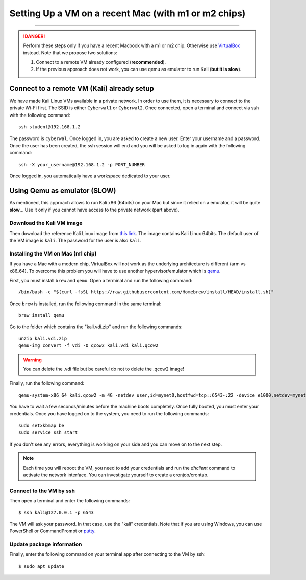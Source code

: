 #####################################################
Setting Up a VM on a recent Mac (with m1 or m2 chips)
#####################################################
#####################################################

.. danger:: Perform these steps only if you have a recent Macbook with a m1 or m2 chip. Otherwise use `VirtualBox <vmsetup.html>`_ instead. Note that we propose two solutions:
  
  1. Connect to a remote VM already configured (**recommended**).
  2. If the previous approach does not work, you can use qemu as emulator to run Kali (**but it is slow**).


.. _target connect to a remote VM:

Connect to a remote VM (Kali) already setup
===========================================

We have made Kali Linux VMs available in a private network. In order to use them, it is necessary to connect to the private Wi-Fi first. The SSID is either ``Cyberwal1`` or ``Cyberwal2``. Once connected, open a terminal and connect via ssh with the following command::

  ssh student@192.168.1.2

The password is ``cyberwal``. Once logged in, you are asked to create a new user. Enter your username and a password. Once the user has been created, the ssh session will end and you will be asked to log in again with the following command::

  ssh -X your_username@192.168.1.2 -p PORT_NUMBER

Once logged in, you automatically have a workspace dedicated to your user.

Using Qemu as emulator (SLOW)
=============================

As mentioned, this approach allows to run Kali x86 (64bits) on your Mac but since it relied on a emulator, it will be quite **slow**... Use it only if you cannot have access to the private network (part above).


Download the Kali VM image
--------------------------

Then download the reference Kali Linux image from `this link <https://www.kali.org/get-kali/#kali-virtual-machines>`_.
The image contains Kali Linux 64bits. The default user of the VM image is ``kali``. The password for the user is also ``kali``.

Installing the VM on Mac (m1 chip)
----------------------------------

If you have a Mac with a modern chip, VirtualBox will not work as the underlying architecture is different (arm vs x86_64). To overcome this problem you will have to use another hypervisor/emulator which is `qemu <https://www.qemu.org>`_.

First, you must install ``brew`` and ``qemu``. Open a terminal and run the following command::

  /bin/bash -c "$(curl -fsSL https://raw.githubusercontent.com/Homebrew/install/HEAD/install.sh)"

Once ``brew`` is installed, run the following command in the same terminal::

  brew install qemu

Go to the folder which contains the "kali.vdi.zip" and run the following commands::

  unzip kali.vdi.zip
  qemu-img convert -f vdi -O qcow2 kali.vdi kali.qcow2

.. warning:: You can delete the .vdi file but be careful do not to delete the .qcow2 image!

Finally, run the following command::

  qemu-system-x86_64 kali.qcow2 -m 4G -netdev user,id=mynet0,hostfwd=tcp::6543-:22 -device e1000,netdev=mynet0

You have to wait a few seconds/minutes before the machine boots completely. Once fully booted, you must enter your credentials. Once you have logged on to the system, you need to run the following commands::

  sudo setxkbmap be
  sudo service ssh start

If you don't see any errors, everything is working on your side and you can move on to the next step.

.. note:: Each time you will reboot the VM, you need to add your credentials and run the *dhclient* command to activate the network interface. You can investigate yourself to create a cronjob/crontab.

Connect to the VM by ssh
------------------------

Then open a terminal and enter the following commands::

  $ ssh kali@127.0.0.1 -p 6543

The VM will ask your password. In that case, use the "kali" credentials. Note that if you are using Windows, you can use PowerShell or CommandPrompt or `putty <https://www.putty.org>`_.

Update package information
--------------------------

Finally, enter the following command on your terminal app after connecting to the VM by ssh::

  $ sudo apt update
